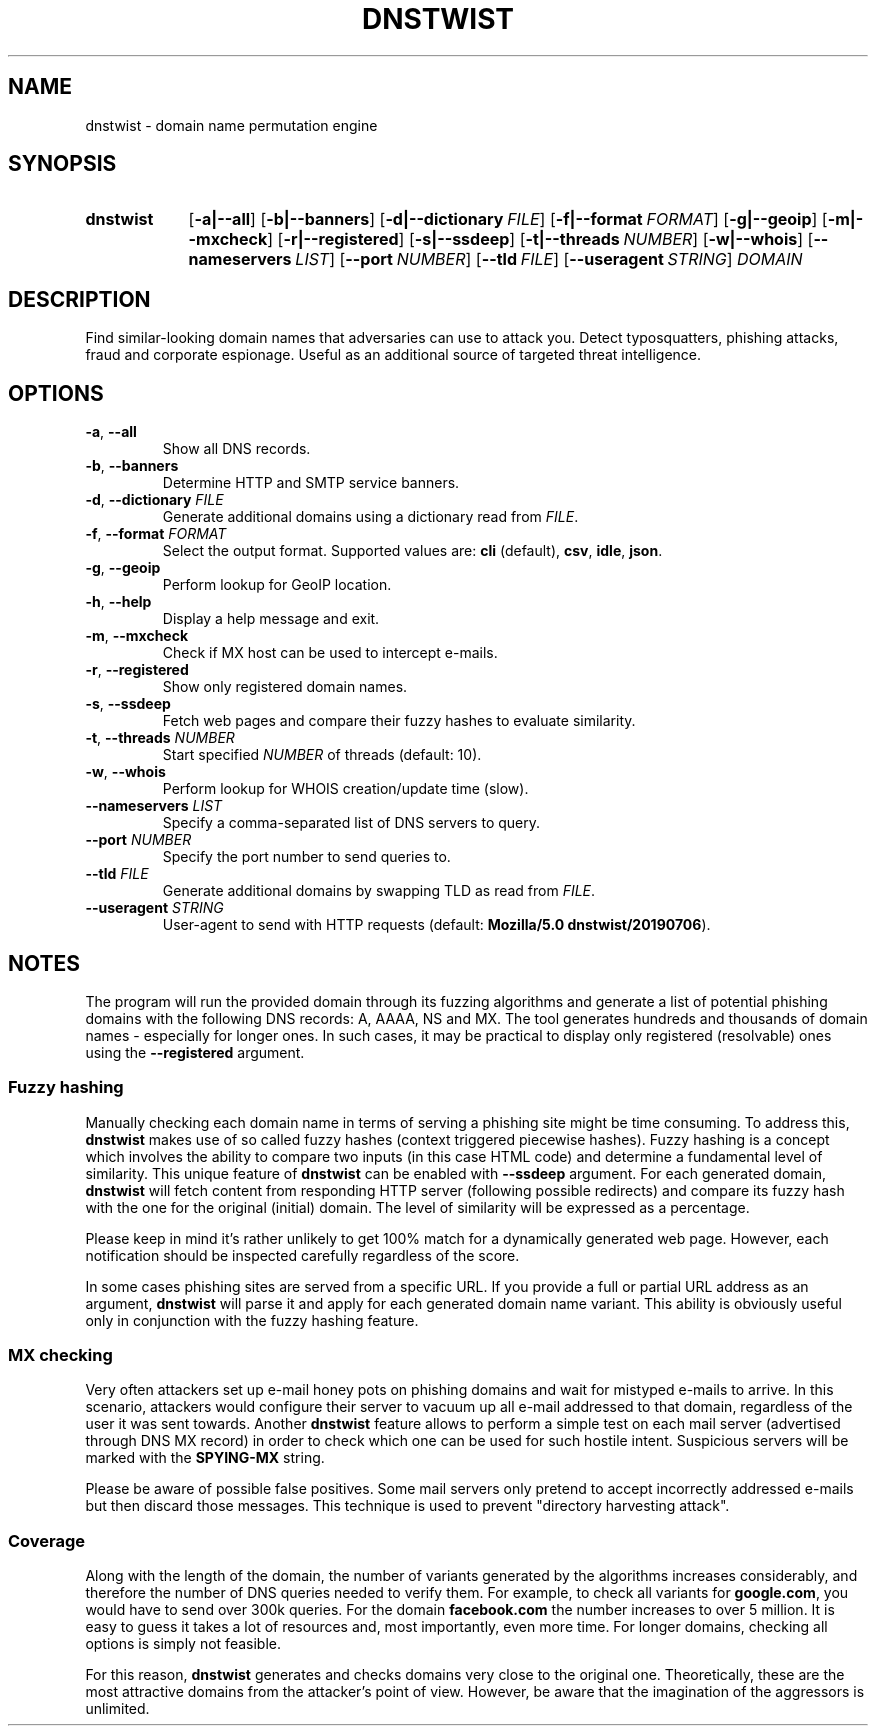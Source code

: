 .\" Manpage for dnstwist
.TH DNSTWIST 1 "2020-02-29" "" "User Commands"

.SH NAME
dnstwist - domain name permutation engine

.SH SYNOPSIS
.SY dnstwist
.OP \-a|\-\-all
.OP \-b|\-\-banners
.OP \-d|\-\-dictionary FILE
.OP \-f|\-\-format FORMAT
.OP \-g|\-\-geoip
.OP \-m|\-\-mxcheck
.OP \-r|\-\-registered
.OP \-s|\-\-ssdeep
.OP \-t|\-\-threads NUMBER
.OP \-w|\-\-whois
.OP \-\-nameservers LIST
.OP \-\-port NUMBER
.OP \-\-tld FILE
.OP \-\-useragent STRING
.I DOMAIN
.YS

.SH DESCRIPTION
Find similar-looking domain names that adversaries can use to attack you.
Detect typosquatters, phishing attacks, fraud and corporate espionage.
Useful as an additional source of targeted threat intelligence.

.SH OPTIONS
.TP
\fB\-a\fR, \fB\-\-all\fR
Show all DNS records.
.TP
\fB\-b\fR, \fB\-\-banners\fR
Determine HTTP and SMTP service banners.
.TP
\fB\-d\fR, \fB\-\-dictionary\fR \fIFILE\fR
Generate additional domains using a dictionary read from \fIFILE\fR.
.TP
\fB\-f\fR, \fB\-\-format\fR \fIFORMAT\fR
Select the output format. Supported values are: \fBcli\fR (default), \fBcsv\fR, \fBidle\fR, \fBjson\fR.
.TP
\fB\-g\fR, \fB\-\-geoip\fR
Perform lookup for GeoIP location.
.TP
\fB\-h\fR, \fB\-\-help\fR
Display a help message and exit.
.TP
\fB\-m\fR, \fB\-\-mxcheck\fR
Check if MX host can be used to intercept e-mails.
.TP
\fB\-r\fR, \fB\-\-registered\fR
Show only registered domain names.
.TP
\fB\-s\fR, \fB\-\-ssdeep\fR
Fetch web pages and compare their fuzzy hashes to evaluate similarity.
.TP
\fB\-t\fR, \fB\-\-threads\fR \fINUMBER\fR
Start specified \fINUMBER\fR of threads (default: 10).
.TP
\fB\-w\fR, \fB\-\-whois\fR
Perform lookup for WHOIS creation/update time (slow).
.TP
\fB\-\-nameservers\fR \fILIST\fR
Specify a comma-separated list of DNS servers to query.
.TP
\fB\-\-port\fR \fINUMBER\fR
Specify the port number to send queries to.
.TP
\fB\-\-tld\fR \fIFILE\fR
Generate additional domains by swapping TLD as read from \fIFILE\fR.
.TP
\fB\-\-useragent\fR \fISTRING\fR
User-agent to send with HTTP requests (default: \fBMozilla/5.0 dnstwist/20190706\fR).

.SH NOTES
The program will run the provided domain through its fuzzing algorithms and generate a list of
potential phishing domains with the following DNS records: A, AAAA, NS and MX.
The tool generates hundreds and thousands of domain names - especially for longer ones.
In such cases, it may be practical to display only registered (resolvable) ones using the \fB\-\-registered\fR argument.

.SS Fuzzy hashing
Manually checking each domain name in terms of serving a phishing site might be time consuming.
To address this, \fBdnstwist\fR makes use of so called fuzzy hashes (context triggered piecewise hashes).
Fuzzy hashing is a concept which involves the ability to compare two inputs
(in this case HTML code) and determine a fundamental level of similarity.
This unique feature of \fBdnstwist\fR can be enabled with \fB\-\-ssdeep\fR argument.
For each generated domain, \fBdnstwist\fR will fetch content from responding HTTP server (following possible redirects)
and compare its fuzzy hash with the one for the original (initial) domain.
The level of similarity will be expressed as a percentage.

Please keep in mind it's rather unlikely to get 100% match for a dynamically generated web page.
However, each notification should be inspected carefully regardless of the score.

In some cases phishing sites are served from a specific URL.
If you provide a full or partial URL address as an argument,
\fBdnstwist\fR will parse it and apply for each generated domain name variant.
This ability is obviously useful only in conjunction with the fuzzy hashing feature.

.SS MX checking
Very often attackers set up e-mail honey pots on phishing domains and wait for mistyped e-mails to arrive.
In this scenario, attackers would configure their server to vacuum up all e-mail addressed to that domain,
regardless of the user it was sent towards. Another \fBdnstwist\fR feature allows to perform a simple test
on each mail server (advertised through DNS MX record) in order to check which one can be used for such hostile intent.
Suspicious servers will be marked with the \fBSPYING-MX\fR string.

Please be aware of possible false positives.
Some mail servers only pretend to accept incorrectly addressed e-mails but then discard those messages.
This technique is used to prevent "directory harvesting attack".

.SS Coverage
Along with the length of the domain, the number of variants generated by the algorithms
increases considerably, and therefore the number of DNS queries needed to verify them.
For example, to check all variants for \fBgoogle.com\fR, you would have to send over 300k queries.
For the domain \fBfacebook.com\fR the number increases to over 5 million.
It is easy to guess it takes a lot of resources and, most importantly, even more time.
For longer domains, checking all options is simply not feasible.

For this reason, \fBdnstwist\fR generates and checks domains very close to the original one.
Theoretically, these are the most attractive domains from the attacker's point of view.
However, be aware that the imagination of the aggressors is unlimited.
